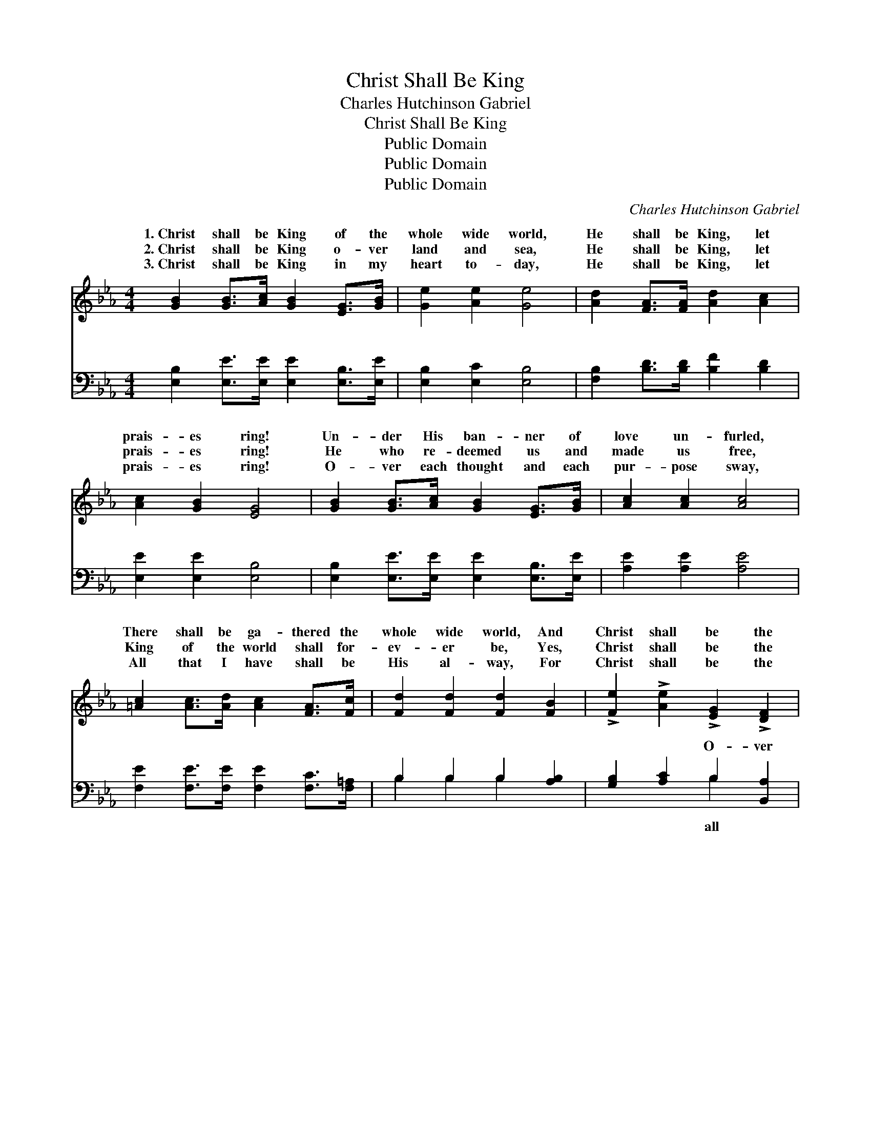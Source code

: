X:1
T:Christ Shall Be King
T:Charles Hutchinson Gabriel
T:Christ Shall Be King
T:Public Domain
T:Public Domain
T:Public Domain
C:Charles Hutchinson Gabriel
Z:Public Domain
%%score ( 1 2 ) ( 3 4 )
L:1/8
M:4/4
K:Eb
V:1 treble 
V:2 treble 
V:3 bass 
V:4 bass 
V:1
 [GB]2 [GB]>[Ac] [GB]2 [EG]>[GB] | [Ge]2 [Ae]2 [Ge]4 | [Ad]2 [FA]>[FA] [Ad]2 [Ac]2 | %3
w: 1.~Christ shall be King of the|whole wide world,|He shall be King, let|
w: 2.~Christ shall be King o- ver|land and sea,|He shall be King, let|
w: 3.~Christ shall be King in my|heart to- day,|He shall be King, let|
 [Ac]2 [GB]2 [EG]4 | [GB]2 [GB]>[Ac] [GB]2 [EG]>[GB] | [Ac]2 [Ac]2 [Ac]4 | %6
w: prais- es ring!|Un- der His ban- ner of|love un- furled,|
w: prais- es ring!|He who re- deemed us and|made us free,|
w: prais- es ring!|O- ver each thought and each|pur- pose sway,|
 [=Ac]2 [Ac]>[Ad] [Ac]2 [FA]>[Fc] | [Fd]2 [Fd]2 [Fd]2 [FB]2 | !>![Fe]2 !>![Ae]2 !>![EG]2 !>![DF]2 | %9
w: There shall be ga- thered the|whole wide world, And|Christ shall be the|
w: King of the world shall for-|ev- er be, Yes,|Christ shall be the|
w: All that I have shall be|His al- way, For|Christ shall be the|
 !>!E6 z2 ||"^Refrain" (3(G^FG) A>(G B>)B B2 | (3(G^FG) A>(G B>)B B2 | %12
w: King.|ver * * all the * world Christ|King, * * O- ver * all the|
w: King.|||
w: King.|||
 (3:2:2([AB]2 A) (A>A) f>f f2 | (3:2:2([Af]2 A) (3:2:2([Af]2 A) e>e e2 | %14
w: prais- * es * ring; Ev- ery|na- * tion * Shall know His|
w: ||
w: ||
 (3([GB][^F=A])[GB] [_Ac]>[GB] [Ge]2 [GB]>[GB] | (3(c=B)[_Ac] [Ad]>[A_B] [=Af]2 [Ae]2 | %16
w: sal- * va- tion; Christ shall be the|King, * He shall be the King.|
w: ||
w: ||
 (3:2:2[Bd]2 [Bd] (3:2:2[Bd]2 [Bd] [Ge] z B>B | [Ac]2 [Ad]2 [Ge]4 |] %18
w: ||
w: ||
w: ||
V:2
 x8 | x8 | x8 | x8 | x8 | x8 | x8 | x8 | x8 | E6 x2 || e2 e2 E4 | e2 e2 A4 | x2 d2 A4 | x4 G4 | %14
w: |||||||||O-|shall be the|world let His|land and|great|
 x8 | =A2 x6 | x6 B>B | x8 |] %18
w: ||||
V:3
 [E,B,]2 [E,E]>[E,E] [E,E]2 [E,B,]>[E,E] | [E,B,]2 [E,C]2 [E,B,]4 | %2
w: ~ ~ ~ ~ ~ ~|~ ~ ~|
 [F,B,]2 [B,D]>[B,D] [B,F]2 [B,D]2 | [E,E]2 [E,E]2 [E,B,]4 | %4
w: ~ ~ ~ ~ ~|~ ~ ~|
 [E,B,]2 [E,E]>[E,E] [E,E]2 [E,B,]>[E,E] | [A,E]2 [A,E]2 [A,E]4 | %6
w: ~ ~ ~ ~ ~ ~|~ ~ ~|
 [F,E]2 [F,E]>[F,E] [F,E]2 [F,C]>[F,=A,] | B,2 B,2 B,2 [A,B,]2 | [G,B,]2 [A,C]2 B,2 [B,,A,]2 | %9
w: ~ ~ ~ ~ ~ ~|~ ~ ~ ~|~ ~ O- ver|
 [E,G,]6 z2 || (3(B,=A,)[E,B,] [E,C]>[E,B,] [E,G,]4 | (3(B,=A,)[E,B,] [E,C]>[E,B,] [F,D]4 | %12
w: the|world * Christ shall be the|O- * ver all the world|
 (3(D^C)[B,,D] [B,,F]>[B,,E] [B,,D]4 | (3(DE)[B,,D] (3(CD)[B,,C] [E,B,]4 | %14
w: His * prais- es ring; *||
 (3:2:2([E,E]2 [E,E]) [E,E]>[E,E] [E,B,]2 [E,E]>[E,E] | %15
w: |
 (3(ED)[_A,E] [F,B,]>[F,D] [F,E]2 (3(z G,=A,) | (3(B,C)[B,F] (3A,G,[F,B,] [E,B,] z [G,E]>[G,E] | %17
w: ||
 [A,E]2 B,2 [E,B,]4 |] %18
w: |
V:4
 x8 | x8 | x8 | x8 | x8 | x8 | x8 | B,2 B,2 B,2 x2 | x4 B,2 x2 | x8 || E,2 x6 | E,2 x6 | B,,2 x6 | %13
w: |||||||~ ~ ~|all||King;|let||
 B,,2 B,,2 x4 | x8 | =A,2 x10/3 [F,F]2 x2/3 | F2 F2 x4 | x2 B,2 x4 |] %18
w: |||||

